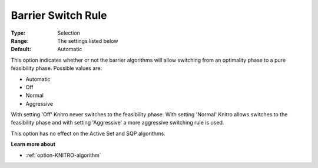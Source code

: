 .. _option-KNITRO-barrier_switch_rule:


Barrier Switch Rule
===================



:Type:	Selection	
:Range:	The settings listed below	
:Default:	Automatic	



This option indicates whether or not the barrier algorithms will allow switching from an optimality phase to a pure feasibility phase. Possible values are:



*	Automatic
*	Off
*	Normal
*	Aggressive




With setting 'Off' Knitro never switches to the feasibility phase. With setting 'Normal' Knitro allows switches to the feasibility phase and with setting 'Aggressive' a more aggressive switching rule is used.





This option has no effect on the Active Set and SQP algorithms.





**Learn more about** 

*	:ref:`option-KNITRO-algorithm` 
